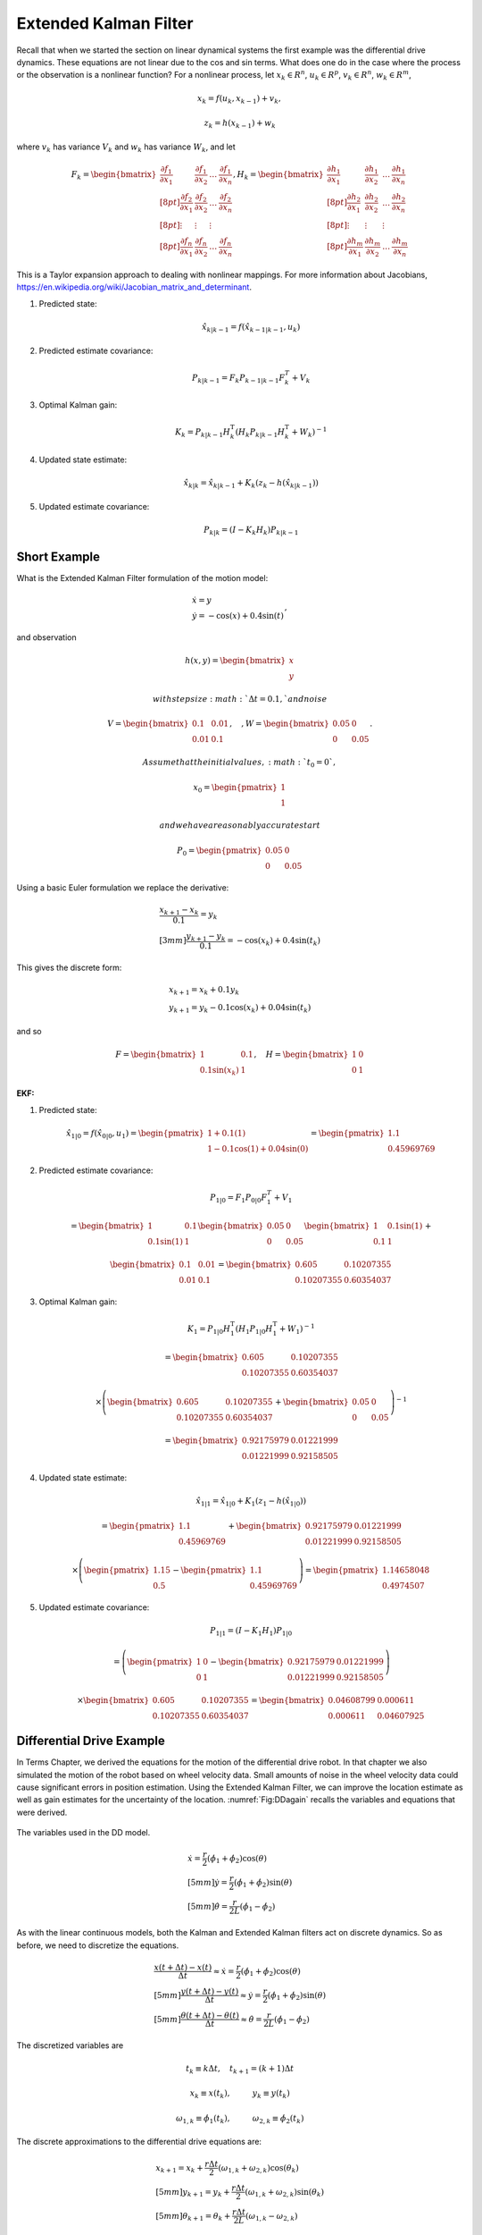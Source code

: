 Extended Kalman Filter
----------------------

Recall that when we started the section on linear dynamical systems the
first example was the differential drive dynamics. These equations are
not linear due to the cos and sin terms. What does one do in the case
where the process or the observation is a nonlinear function? For a
nonlinear process, let :math:`x_k \in R^n`, :math:`u_k \in R^p`,
:math:`v_k  \in R^n`, :math:`w_k  \in R^m`,

.. math:: x_k = f(u_k,x_{k-1}) + v_k,

.. math:: z_k = h(x_{k-1})+w_k

where :math:`v_k` has variance :math:`V_k` and :math:`w_k` has variance
:math:`W_k`, and let

.. math::

   \displaystyle F_k =
     \begin{bmatrix} \frac{\partial f_1}{\partial x_1} & \frac{\partial f_1}{\partial x_2}  & \dots &
   \frac{\partial f_1}{\partial x_n}  \\[8pt]
   \frac{\partial f_2}{\partial x_1} & \frac{\partial f_2}{\partial x_2}  & \dots &
   \frac{\partial f_2}{\partial x_n}  \\[8pt] \vdots & \vdots & \vdots \\[8pt]
   \frac{\partial f_n}{\partial x_1} & \frac{\partial f_n}{\partial x_2}  & \dots &
   \frac{\partial f_n}{\partial x_n}  \end{bmatrix},
   \displaystyle H_k = \begin{bmatrix} \frac{\partial h_1}{\partial x_1} & \frac{\partial h_1}{\partial x_2}  & \dots &
   \frac{\partial h_1}{\partial x_n}  \\[8pt]
   \frac{\partial h_2}{\partial x_1} & \frac{\partial h_2}{\partial x_2}  & \dots &
   \frac{\partial h_2}{\partial x_n}  \\[8pt] \vdots & \vdots & \vdots \\[8pt]
   \frac{\partial h_m}{\partial x_1} & \frac{\partial h_m}{\partial x_2}  & \dots &
   \frac{\partial h_m}{\partial x_n}  \end{bmatrix}

This is a Taylor expansion approach to dealing with nonlinear mappings.
For more information about Jacobians,
https://en.wikipedia.org/wiki/Jacobian_matrix_and_determinant.

#. Predicted state:

   .. math:: \hat{x}_{k|k-1} = f(\hat{x}_{k-1|k-1}, u_{k})

#. Predicted estimate covariance:

   .. math:: P_{k|k-1} = F_{k} P_{k-1|k-1} F_{k}^{T} + V_{k}

#. Optimal Kalman gain:

   .. math::

      K_k = P_{k|k-1}H_k^\text{T}\left(H_k
      P_{k|k-1} H_k^\text{T} + W_k\right)^{-1}

#. Updated state estimate:

   .. math:: \hat{x}_{k|k} =\hat{x}_{k|k-1} + K_k \left(z_k - h(\hat{x}_{k|k-1})\right)

#. Updated estimate covariance:

   .. math::

      P_{k|k} =
        (I - K_k H_k) P_{k|k-1}

Short Example
~~~~~~~~~~~~~

What is the Extended Kalman Filter formulation of the motion model:

.. math:: \begin{array}{l}\dot{x} = y \\\dot{y} = -\cos(x) + 0.4\sin(t)\end{array},

and observation

.. math:: h(x,y) = \begin{bmatrix}x \\ y\end{bmatrix}

 with step size :math:`\Delta t = 0.1,` and noise

.. math:: V = \begin{bmatrix} 0.1&0.01\\0.01& 0.1\end{bmatrix}, \quad , W = \begin{bmatrix} 0.05&0\\0& 0.05\end{bmatrix}.

 Assume that the initial values, :math:`t_0 = 0`,

.. math:: x_0 = \begin{pmatrix} 1 \\ 1 \end{pmatrix}

 and we have a reasonably accurate start

.. math:: P_0 = \begin{pmatrix} 0.05 & 0 \\ 0 & 0.05   \end{pmatrix}

Using a basic Euler formulation we replace the derivative:

.. math::

   \begin{array}{l}\displaystyle\frac{x_{k+1} - x_k}{0.1} = y_k \\[3mm]
   \displaystyle\frac{y_{k+1} - y_k}{0.1} = -\cos(x_k) + 0.4\sin(t_k)\end{array}

This gives the discrete form:

.. math:: \begin{array}{l}x_{k+1} = x_k + 0.1 y_k \\y_{k+1} = y_k -0.1\cos(x_k) + 0.04\sin(t_k)\end{array}

and so

.. math::

   F = \begin{bmatrix} 1 & 0.1 \\ 0.1\sin(x_k) & 1 \end{bmatrix},  \quad
   H = \begin{bmatrix} 1 & 0 \\ 0 & 1 \end{bmatrix}

| **EKF:**

#. Predicted state:

   .. math:: \hat{x}_{1|0} = f(\hat{x}_{0|0}, u_{1})  =\begin{pmatrix} 1+0.1(1) \\ 1 - 0.1\cos(1) + 0.04\sin(0) \end{pmatrix} =   \begin{pmatrix} 1.1 \\ 0.45969769\end{pmatrix}

#. Predicted estimate covariance:

   .. math:: P_{1|0} = F_{1} P_{0|0} F_{1}^{T} + V_{1}

   .. math:: =  \begin{bmatrix} 1 & 0.1 \\ 0.1\sin(1) & 1 \end{bmatrix}   \begin{bmatrix} 0.05 & 0 \\ 0 & 0.05   \end{bmatrix} \begin{bmatrix} 1 & 0.1\sin(1) \\ 0.1 & 1 \end{bmatrix} +

   \

   .. math::

      \begin{bmatrix} 0.1&0.01\\0.01& 0.1\end{bmatrix}
      =  \begin{bmatrix} 0.605   &    0.10207355 \\
       0.10207355  &  0.60354037 \end{bmatrix}

#. Optimal Kalman gain:

   .. math::

      K_1 = P_{1|0}H_1^\text{T}\left(H_1
      P_{1|0} H_1^\text{T} + W_1\right)^{-1}

   .. math::

      =  \begin{bmatrix} 0.605   &    0.10207355 \\
       0.10207355  &  0.60354037 \end{bmatrix}

   .. math::

      \times \left(  \begin{bmatrix} 0.605   &    0.10207355 \\
       0.10207355  &  0.60354037 \end{bmatrix}  + \begin{bmatrix} 0.05&0\\0& 0.05\end{bmatrix}\right)^{-1}

   .. math::

      = \begin{bmatrix} 0.92175979 & 0.01221999 \\
              0.01221999 &  0.92158505 \end{bmatrix}

#. Updated state estimate:

   .. math:: \hat{x}_{1|1} =\hat{x}_{1|0} + K_1 \left(z_1 - h(\hat{x}_{1|0})\right)

   .. math::

      =\begin{pmatrix} 1.1 \\ 0.45969769\end{pmatrix} + \begin{bmatrix} 0.92175979 & 0.01221999 \\
              0.01221999 &  0.92158505 \end{bmatrix}

   .. math::

      \times \left(\begin{pmatrix}1.15 \\ 0.5\end{pmatrix} -  \begin{pmatrix} 1.1 \\ 0.45969769 \end{pmatrix} \right)
        =  \begin{pmatrix} 1.14658048 \\ 0.4974507 \end{pmatrix}

#. Updated estimate covariance:

   .. math::

      P_{1|1} =
        (I - K_1 H_1) P_{1|0}

   .. math::

      = \left( \begin{pmatrix}1&0\\0&1\end{pmatrix} -  \begin{bmatrix} 0.92175979 & 0.01221999 \\
              0.01221999 &  0.92158505 \end{bmatrix}\right)

   .. math::

      \times \begin{bmatrix} 0.605   &    0.10207355 \\
       0.10207355  &  0.60354037 \end{bmatrix} =
      \begin{bmatrix} 0.04608799&  0.000611 \\
              0.000611  &  0.04607925 \end{bmatrix}

Differential Drive Example
~~~~~~~~~~~~~~~~~~~~~~~~~~

In Terms Chapter, we derived the equations
for the motion of the differential drive robot. In that chapter we also
simulated the motion of the robot based on wheel velocity data. Small
amounts of noise in the wheel velocity data could cause significant
errors in position estimation. Using the Extended Kalman Filter, we can
improve the location estimate as well as gain estimates for the
uncertainty of the location. :numref:`Fig:DDagain`
recalls the variables and equations that were derived.

.. _`Fig:DDagain`:
.. figure:: AdvFilteringFigures/dddim.*
   :width: 60%
   :align: center

   The variables used in the DD model.

.. math::

   \begin{array}{l}
    \dot{x} = \frac{r}{2} (\dot{\phi_1}+\dot{\phi_2})\cos(\theta) \\[5mm]
   \dot{y} = \frac{r}{2} (\dot{\phi_1}+\dot{\phi_2})\sin(\theta) \\[5mm]
   \dot{\theta} = \frac{r}{2L} (\dot{\phi_1}-\dot{\phi_2})
   \end{array}

As with the linear continuous models, both the Kalman and Extended
Kalman filters act on discrete dynamics. So as before, we need to
discretize the equations.

.. math::

   \begin{array}{l}
   \displaystyle \frac{x(t+\Delta t) - x(t)}{\Delta t}\approx \dot{x} = \frac{r}{2} (\dot{\phi_1}+\dot{\phi_2})\cos(\theta) \\[5mm]
   \displaystyle \frac{y(t+\Delta t) - y(t)}{\Delta t}\approx \dot{y} = \frac{r}{2} (\dot{\phi_1}+\dot{\phi_2})\sin(\theta) \\[5mm]
   \displaystyle \frac{\theta (t+\Delta t) - \theta (t)}{\Delta t}\approx \dot{\theta} = \frac{r}{2L} (\dot{\phi_1}-\dot{\phi_2})
   \end{array}

The discretized variables are

.. math:: t_k \equiv k\Delta t, \quad t_{k+1} = (k+1)\Delta t

.. math:: x_k \equiv x(t_k), \hspace*{1cm} y_k \equiv y(t_k)

.. math::

   \omega_{1, k}\equiv \dot{\phi}_{1}(t_k), \hspace*{1cm}
   \omega_{2, k}\equiv \dot{\phi}_{2}(t_k)

The discrete approximations to the differential drive equations are:

.. math::

   \begin{array}{l}
    x_{k+1} = x_k + \frac{r\Delta t}{2} (\omega_{1, k}+\omega_{2, k})\cos(\theta_k) \\[5mm]
   y_{k+1} = y_k + \frac{r\Delta t}{2} (\omega_{1, k}+\omega_{2, k})\sin(\theta_k) \\[5mm]
   \theta_{k+1} = \theta_k + \frac{r\Delta t}{2L} (\omega_{1, k}-\omega_{2, k})
   \end{array}

The next step is to linearize the process dynamics. This means that we
must compute the matrix :math:`F` from the nonlinear model :math:`f`.

.. math::

   x_k = \begin{bmatrix} x_k \\ y_k \\ \theta_k \end{bmatrix}, \quad
   u_k = \begin{bmatrix} \omega_{1, k} \\ \omega_{2, k}\end{bmatrix},

.. math::

   f(x_k,u_k) = \begin{bmatrix}
                  x_k + \frac{r\Delta t}{2} (\omega_{1, k}+\omega_{2, k})\cos(\theta_k) \\[5mm]
   y_k + \frac{r\Delta t}{2} (\omega_{1, k}+\omega_{2, k})\sin(\theta_k) \\[5mm]
   \theta_k + \frac{r\Delta t}{2L} (\omega_{1, k}-\omega_{2, k})
                \end{bmatrix}

.. math::

   \displaystyle F_k =
     \begin{bmatrix} \frac{\partial f_1}{\partial x_1} & \frac{\partial f_1}{\partial x_2}  &
   \frac{\partial f_1}{\partial x_3}  \\[8pt]
   \frac{\partial f_2}{\partial x_1} & \frac{\partial f_2}{\partial x_2}  &
   \frac{\partial f_2}{\partial x_3}  \\[8pt]
   \frac{\partial f_3}{\partial x_1} & \frac{\partial f_3}{\partial x_2}  &
   \frac{\partial f_3}{\partial x_3}  \end{bmatrix}
   \displaystyle  = \begin{bmatrix} 1 & 0  &
   -\frac{r\Delta t}{2} (\omega_{1, k}+\omega_{2, k})\sin(\theta_k)  \\[8pt]
   0 & 1  &
   \frac{r\Delta t}{2} (\omega_{1, k}+\omega_{2, k})\cos(\theta_k)  \\[8pt]
   0 & 0  & 1  \end{bmatrix}

Assume that you start the robot with pose :math:`[0,0,0]` and you know
this is exact so

.. math:: P_{0|0} = \begin{bmatrix} 0 & 0 & 0\\ 0 & 0 & 0 \\ 0 & 0 & 0 \end{bmatrix}.

Let the process noise and measurement noise covariances be

.. math::

   V = \begin{bmatrix} 0.2 & 0.01 & 0.1 \\ 0.01 & 0.2 & 0.01  \\ 0.1 & 0.01 & 0.3 \end{bmatrix},~~~
   W = \begin{bmatrix} 0.25 & 0 & 0.1 \\ 0 & 0.25 & 0.1  \\ 0.1 & 0.1 & 0.4 \end{bmatrix}

and the control inputs be :math:`\omega_{1,0} = 1`,
:math:`\omega_{2,0} = 2`. Take :math:`\Delta t = 0.1`, :math:`r=4`,
:math:`L = 6`.

Take

.. math::

   h_k(x_k) = \begin{bmatrix} x_k \\ y_k \\ \theta_k \end{bmatrix}, \quad
   H_k = \begin{bmatrix} 1 & 0  & 0  \\
   0 & 1  & 0  \\
   0 & 0  & 1  \end{bmatrix}

and so we plug in :math:`H` into our process and express:

#. :math:`\hat{x}_{k|k-1} = f(\hat{x}_{k-1|k-1}, u_{k})`

#. :math:`P_{k|k-1} = F_{k} P_{k-1|k-1} F_{k}^{T} + V_{k}`

#. :math:`K_k = P_{k|k-1}\left(
   P_{k|k-1} + W_k\right)^{-1}`

#. :math:`\hat{x}_{k|k} =\hat{x}_{k|k-1} + K_k \left(z_k - \hat{x}_{k|k-1}\right)`

#. :math:`P_{k|k} =   (I - K_k ) P_{k|k-1}`

.. math::

   \hat{x}_{1|0} = f(\hat{x}_{0|0}, u_{0}) =
   \begin{pmatrix}
    \frac{4(0.1)}{2} (1+2)\cos(0) \\[5mm]
    \frac{4(0.1)}{2} (1+2)\sin(0) \\[5mm]
    \frac{4(0.1)}{12} (1-2)
   \end{pmatrix}
   =
   \begin{pmatrix}
    0.6 \\[5mm]
    0 \\[5mm]
   -0.333
   \end{pmatrix}

.. math::

   F = \begin{bmatrix} 1 & 0  &
   -\frac{r\Delta t}{2} (\omega_{1, k}+\omega_{2, k})\sin(\theta_k)  \\[8pt]
   0 & 1  &
   \frac{r\Delta t}{2} (\omega_{1, k}+\omega_{2, k})\cos(\theta_k)  \\[8pt]
   0 & 0  & 1  \end{bmatrix} =
   \begin{bmatrix} 1 & 0  &
   0  \\
   0 & 1  &
   0.6  \\
   0 & 0  & 1  \end{bmatrix}

so ...

.. math::

   P_{1|0} = \begin{bmatrix} 1 & 0  &
   0  \\
   0 & 1  &
   0.6  \\
   0 & 0  & 1  \end{bmatrix}
   \begin{bmatrix} 0 & 0 & 0\\ 0 & 0 & 0 \\ 0 & 0 & 0 \end{bmatrix}
   \begin{bmatrix} 1 & 0  &
   0  \\
   0 & 1  &
   0 \\
   0 & 0.6  & 1  \end{bmatrix}
   +
   \begin{bmatrix} 0.2 & 0.01 & 0.1 \\ 0.01 & 0.2 & 0.01  \\ 0.1 & 0.01 & 0.3 \end{bmatrix}

.. math:: =  \begin{bmatrix} 0.2 & 0.01 & 0.1 \\ 0.01 & 0.2 & 0.01  \\ 0.1 & 0.01 & 0.3 \end{bmatrix}

.. math::

   K = \begin{bmatrix} 0.2 & 0.01 & 0.1 \\ 0.01 & 0.2 & 0.01  \\ 0.1 & 0.01 & 0.3 \end{bmatrix}
   \left[ \begin{bmatrix} 0.2 & 0.01 & 0.1 \\ 0.01 & 0.2 & 0.01  \\ 0.1 & 0.01 & 0.3 \end{bmatrix} +
   \begin{bmatrix} 0.25 & 0 & 0.1 \\ 0 & 0.25 & 0.1  \\ 0.1 & 0.1 & 0.4 \end{bmatrix}
   \right]^{-1}


.. math::

   = \begin{bmatrix} 0.2 & 0.01 & 0.1 \\ 0.01 & 0.2 & 0.01  \\ 0.1 & 0.01 & 0.3 \end{bmatrix}
   \begin{bmatrix}  2.552 & 0.126 & -0.749 \\
    0.126 & 2.317 & -0.400 \\
   -0.749& -0.400 & 1.705
   \end{bmatrix}

.. math::

   =
   \begin{bmatrix}
   0.437 & 0.008 & 0.017\\
    0.043 & 0.461 & -0.070\\
    0.032 & -0.084 & 0.433
   \end{bmatrix}

Assume we have the observation: :math:`z_k = [0.5, 0.025, -0.3]^T` then
the innovation

.. math:: z_k - \hat{x}_{k|k-1} = \begin{pmatrix}-.1\\ 0.025\\ 0.033\end{pmatrix}

So,

.. math:: \hat{x}_{1|1} = \hat{x}_{1|0} + K_k \left(z_k - \hat{x}_{k|k-1}\right)

.. math::

   =
   \begin{pmatrix}
    0.6 \\
    0 \\
   -0.333
   \end{pmatrix}
   +
   \begin{bmatrix}
   0.437 & 0.008 & 0.017\\
    0.043 & 0.461 & -0.070\\
    0.032 & -0.084 & 0.433
   \end{bmatrix}
   \begin{pmatrix}
    -0.1\\
    0.025 \\
   0.033
   \end{pmatrix}

.. math::

   \hat{x}_{1|1}
   =
   \begin{pmatrix}
   0.557\\
    0.005\\
    -0.324
   \end{pmatrix}

.. math::

   P_{1|1} = (I - K ) P_{1|0} =
   \begin{bmatrix}
   0.563 & -0.008 & -0.017\\
    -0.043 & 0.539 & 0.070\\
    -0.032 & 0.084 & 0.567
   \end{bmatrix}
   \begin{bmatrix}
   0.2 & 0.01 & 0.1 \\
   0.01 & 0.2 & 0.01  \\
   0.1 & 0.01 & 0.3
   \end{bmatrix}

.. math::

   P_{1|1}
   =
   \begin{bmatrix}
   0.111& 0.004& 0.051\\
   0.004& 0.108& 0.022\\
   0.051& 0.022& 0.168
   \end{bmatrix}

EKF Python Example[DDEKFexample]
~~~~~~~~~~~~~~~~~~~~~~~~~~~~~~~~

We will take a similar setup as before, with a few values modified, and
generate the Python code required. For this simulation, we place the
noise only in the process equations and the observation. It is also
reasonable to consider placing the noise in the control inputs as well.
Assume that you start the robot with pose :math:`[0,0,0]` and you know
this is exact so

.. math:: P_{0|0} = \begin{bmatrix} 0 & 0 & 0\\ 0 & 0 & 0 \\ 0 & 0 & 0 \end{bmatrix}.

Let the process noise and measurement noise covariances be

.. math::

   V = \begin{bmatrix} 0.025^2 & 0 & 0 \\ 0 & 0.025^2& 0  \\ 0 & 0 & 0.025^2\end{bmatrix},~~~
   W = \begin{bmatrix} 0.85^2 & 0 & 0 \\ 0 & 0.85^2 & 0  \\ 0 & 0 & 0.85^2 \end{bmatrix}

and the control inputs be :math:`\omega_1 = 1.5\sin(t/10)`,
:math:`\omega_2 = \cos(t/10)`. Take :math:`\Delta t = 0.1`, :math:`r=4`,
:math:`L = 6`, and

.. math::

   h_k(x_k) = \begin{bmatrix} x_k \\ y_k \\ \theta_k \end{bmatrix}, \quad
   H_k = \begin{bmatrix} 1 & 0  & 0  \\
   0 & 1  & 0  \\
   0 & 0  & 1  \end{bmatrix}

To create the observation data we have a simulation:

::

    N = 100
    mu1, sigma1 = 0.0, 0.025
    mu2, sigma2 = 0.0, 0.85
    var1 = sigma1*sigma1
    var2 = sigma2*sigma2
    dt = 0.1
    r = 4
    dd = r*dt/2.0
    L = 6
    x = np.zeros((N,3))
    z = np.zeros((N,3))
    t = np.linspace(0, 10, 100)
    w1 = 1.5*np.sin(t)
    w2 = 1.0*np.cos(t)


    k = 1
    while (k<N):
      q = np.random.normal(mu1,sigma1,3)
      r = np.random.normal(mu2,sigma2, 3)
      x[k,0] = x[k-1,0] + dd*(w1[k]+w2[k])*cos(x[k-1,2]) + q[0]
      x[k,1] = x[k-1,1] + dd*(w1[k]+w2[k])*sin(x[k-1,2]) + q[1]
      x[k,2] = x[k-1,2] + dd*(w1[k]-w2[k])/L + q[2]
      z[k,0] = x[k,0] + r[0]
      z[k,1] = x[k,1] + r[1]
      z[k,2] = x[k,2] + r[2]
      k = k+1

The code to implement the Extended Kalman Filter is very similar to the
regular Kalman filter. The only difference is the inclusion of the
Jacobians for the process and observations. The observation is a linear
relation, so we just use the Jacobian from the last example. The first
plot the code generates is the time plots of simulation pose (blue
line), observation of the pose (red dots) and the pose estimate via
Kalman (green dots). The second plot is a workspace domain plot of
:math:`x` values against :math:`y` values, with :math:`\theta` ignored.

::

    H = np.array([[1,0,0],[0,1,0],[0,0,1]])
    HT = H.T
    V = np.array([[var1,0,0],[0,var1,0],[0,0,var1]])
    W = np.array([[var2,0,0],[0,var2,0],[0,0,var2]])
    P = np.zeros((N,3,3))
    xf = np.zeros((N,3))
    xp = np.zeros(3)
    sp = np.zeros(3)

    k = 1
    while (k<N):
      xp[0] = xf[k-1,0] + dd*(w1[k]+w2[k])*cos(xf[k-1,2])
      xp[1] = xf[k-1,1] + dd*(w1[k]+w2[k])*sin(xf[k-1,2])
      xp[2] = xf[k-1,2] + dd*(w1[k]-w2[k])/L
      F1 = [1.0,0.0, -dd*(w1[k]+w2[k])*sin(xf[k-1,2])]
      F2 =[0,1,dd*(w1[k]+w2[k])*cos(xf[k-1,2])]
      F = np.array([F1,F2,[0,0,1]])
      FT = F.T
      pp = np.dot(F,np.dot(P[k-1],FT)) + V
      y = z[k] - np.dot(H,xp)
      S = np.dot(H,np.dot(pp,HT)) + W
      SI = linalg.inv(S)
      kal = np.dot(pp,np.dot(HT,SI))
      xf[k] = xp + np.dot(kal,y)
      P[k] = pp - np.dot(kal,np.dot(H,pp))
      k = k+1

    t = np.arange(0,N,1)
    plt.plot(t, x, 'b-', t,z,'r.', t, xf,'go')
    plt.show()

    plt.plot(x[:,0], x[:,1], 'b-',z[:,0], z[:,1] ,'r.', xf[:,0], xf[:,1],'go')
    plt.show()



.. figure:: AdvFilteringFigures/extendedkalmanfilter1.*
   :width: 60%
   :align: center

   The Extended Kalman Filter applied to the motion of a differential
   drive robot. Domain axis is time and vertical axis are the state
   variables. The simulation pose is given by the blue line, the
   observation of the pose given by the red dots and the pose estimate
   is given by the green dots.


.. figure:: AdvFilteringFigures/extendedkalmanfilter2.*
   :width: 60%
   :align: center

   The Extended Kalman Filter applied to the motion of a differential
   drive robot. This figure plots the :math:`y` state variable against
   the :math:`x` state variable with :math:`\theta` ignored. The
   simulation pose is given by the blue line, the observation of the
   pose given by the red dots and the pose estimate is given by the
   green dots.

Mecanum EKF Example
~~~~~~~~~~~~~~~~~~~

Developing the Extended Kalman Filter for the Mecanum drive is
basically the same process. The only thing to derive is the matrix
:math:`F`. Recalling   :eq:`meccanumDFK`:


  .. math::

     \begin{bmatrix} x_{k+1}\\[3mm] y_{k+1}\\[3mm] \theta_{k+1} \end{bmatrix}
     =   \begin{bmatrix} x_{k}\\[3mm] y_{k}\\[3mm] \theta_{k} \end{bmatrix} +
     \frac{ r\Delta t }{4} \begin{bmatrix} A\cos(\theta_{k})  - B \sin(\theta_{k})   \\[3mm]
     A\sin(\theta_{k})  + B \cos(\theta_{k})                     \\[3mm]
                                 \frac{2}{(L_1+L_2) } C
              \end{bmatrix}

where
:math:`A = \left( \omega_{FL,k} + \omega_{FR,k} + \omega_{BL,k} + \omega_{BR,k} \right)`,
:math:`B = \left(-\omega_{FL,k} + \omega_{FR,k} + \omega_{BL,k} - \omega_{BR,k}  \right)`,
and
:math:`C =  \left( -\omega_{FL,k} + \omega_{FR,k} - \omega_{BL,k} +\omega_{BR,k} \right)`.
If we define
:math:`\xi_k = \left( x_{k} , y_{k} , \theta_{k} \right)^T`,
:math:`u_k =\left(  \omega_{FL,k} , \omega_{FR,k} , \omega_{BL,k} ,\omega_{BR,k} \right)^T`
and reduce the :math:`k` index by one, then the process can be written
compactly as

.. math:: \xi_{k} = f(\xi_{k-1}, u_k) .

Computing the Jacobian of :math:`f`:

.. math::

   F = \begin{bmatrix} 1 & 0 & \frac{ r\Delta t }{4}  \left[ - A\sin(\theta_{k-1})  - B\cos(\theta_{k-1})  \right] \\[3mm]
   0 & 1 & \frac{ r\Delta t }{4}  \left[ A \cos(\theta_{k-1})  - B \sin(\theta_{k-1})  \right] \\[3mm]
   0 & 0 & 1
   \end{bmatrix} .

The rest of the process is identical to the differential drive examples.

Process Noise
~~~~~~~~~~~~~

We return to our original nonlinear process,

.. math:: x_k = f(u_k,x_{k-1}) + v_k,

.. math:: z_k = h(x_{k-1})+w_k

where, :math:`x_k \in R^n`, :math:`u_k \in R^p`, :math:`v_k  \in R^n`,
:math:`w_k  \in R^m`, :math:`v_k` has variance :math:`V_k` and
:math:`w_k` has variance :math:`W_k`, and let

.. math::

   \displaystyle F_k =
     \begin{bmatrix} \frac{\partial f_1}{\partial x_1} & \frac{\partial f_1}{\partial x_2}  & \dots &
   \frac{\partial f_1}{\partial x_n}  \\[8pt]
   \frac{\partial f_2}{\partial x_1} & \frac{\partial f_2}{\partial x_2}  & \dots &
   \frac{\partial f_2}{\partial x_n}  \\[8pt] \vdots & \vdots & \vdots \\[8pt]
   \frac{\partial f_n}{\partial x_1} & \frac{\partial f_n}{\partial x_2}  & \dots &
   \frac{\partial f_n}{\partial x_n}  \end{bmatrix},
   \displaystyle H_k = \begin{bmatrix} \frac{\partial h_1}{\partial x_1} & \frac{\partial h_1}{\partial x_2}  & \dots &
   \frac{\partial h_1}{\partial x_n}  \\[8pt]
   \frac{\partial h_2}{\partial x_1} & \frac{\partial h_2}{\partial x_2}  & \dots &
   \frac{\partial h_2}{\partial x_n}  \\[8pt] \vdots & \vdots & \vdots \\[8pt]
   \frac{\partial h_m}{\partial x_1} & \frac{\partial h_m}{\partial x_2}  & \dots &
   \frac{\partial h_m}{\partial x_n}  \end{bmatrix}

How to model the noise? The noise in the controls is the input and it
drives the process noise. We assume here that we are going to gain all
of our noise from the control noise and develop the model. We first
assume that the control noise is drawn from a zero mean normal
distribution with a covariance matrix :math:`R_k`: :math:`N(0,R_k)`. We
also assume that the process noise depends on control noise:
:math:`f(u_k + N(0,R_k) ,x_k)` . The details are outside the scope of
this text, but we have that a change of coordinates can relate the
resulting process noise :math:`V_k` to control noise :math:`R_k`. The
transformation that relates the noise term :math:`V_k` to the covariance
:math:`R_k` is

.. math:: V_k = G_k R_k G_k^T

where :math:`G_k` is the Jacobian of :math:`g_k` with respect to the
control variables.

.. math::

   \displaystyle G_k =
     \begin{bmatrix} \frac{\partial g_1}{\partial u_1} & \frac{\partial g_1}{\partial u_2}  & \dots &
   \frac{\partial g_1}{\partial u_p}  \\[8pt]
   \frac{\partial g_2}{\partial u_1} & \frac{\partial g_2}{\partial u_2}  & \dots &
   \frac{\partial g_2}{\partial u_p}  \\[8pt] \vdots & \vdots & \vdots \\[8pt]
   \frac{\partial g_n}{\partial u_1} & \frac{\partial g_n}{\partial u_2}  & \dots &
   \frac{\partial g_n}{\partial u_p}  \end{bmatrix}

**Example with the DD model:** The linearization of :math:`g` with
respect to the control:

.. math::

   G =  \frac{\partial g}{\partial u_{k}}=
     \left( \begin{array}{cc}\displaystyle\frac{r\Delta
         t}{2}\cos\theta_k& \displaystyle\frac{r\Delta
       t}{2}\cos\theta_k\\[8pt]\displaystyle\frac{r\Delta
       t}{2}\sin\theta_k& \displaystyle\frac{r\Delta
       t}{2}\sin\theta_k \\[8pt]
     \displaystyle\frac{r\Delta
       t}{2L}& -\displaystyle\frac{r\Delta
       t}{2L} \end{array}\right)

We can map the control noise into process space via

.. math::

   V_k =
   \begin{pmatrix}
   \displaystyle\frac{r\Delta t}{2}\cos\theta_k& \displaystyle\frac{r\Delta t}{2}\cos\theta_k\\[8pt]
   \displaystyle\frac{r\Delta t}{2}\sin\theta_k& \displaystyle\frac{r\Delta  t}{2}\sin\theta_k \\[8pt]
     \displaystyle\frac{r\Delta t}{2L}& -\displaystyle\frac{r\Delta t}{2L}
     \end{pmatrix}
   \begin{pmatrix}
   \sigma_1^2 & 0 \\[8pt]
   0 & \sigma_2^2
   \end{pmatrix}
   \begin{pmatrix}
   \displaystyle\frac{r\Delta t}{2}\cos\theta_k & \displaystyle\frac{r\Delta t}{2}\sin\theta_k & \displaystyle\frac{r\Delta t}{2L} \\[8pt]
   \displaystyle \frac{r\Delta t}{2}\cos\theta_k &\displaystyle \frac{r\Delta  t}{2}\sin\theta_k & -\displaystyle\frac{r\Delta t}{2L}
   \end{pmatrix}
